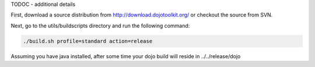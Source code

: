 TODOC - additional details

First, download a source distribution from http://download.dojotoolkit.org/ or checkout the source from SVN.

Next, go to the utils/buildscripts directory and run the following command:

.. code-block :: text
  
  ./build.sh profile=standard action=release

Assuming you have java installed, after some time your dojo build will reside in ../../release/dojo
